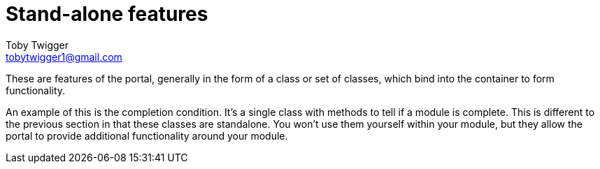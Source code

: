 = Stand-alone features
Toby Twigger <tobytwigger1@gmail.com>
:description: Stand alone feature descriptions
:keywords: features,standalone,sdk,single

These are features of the portal, generally in the form of a class or set of classes, which bind into the container to form functionality.

An example of this is the completion condition. It's a single class with methods to tell if a module is complete. This is different to the previous section in that these classes are standalone. You won't use them yourself within your module, but they allow the portal to provide additional functionality around your module.